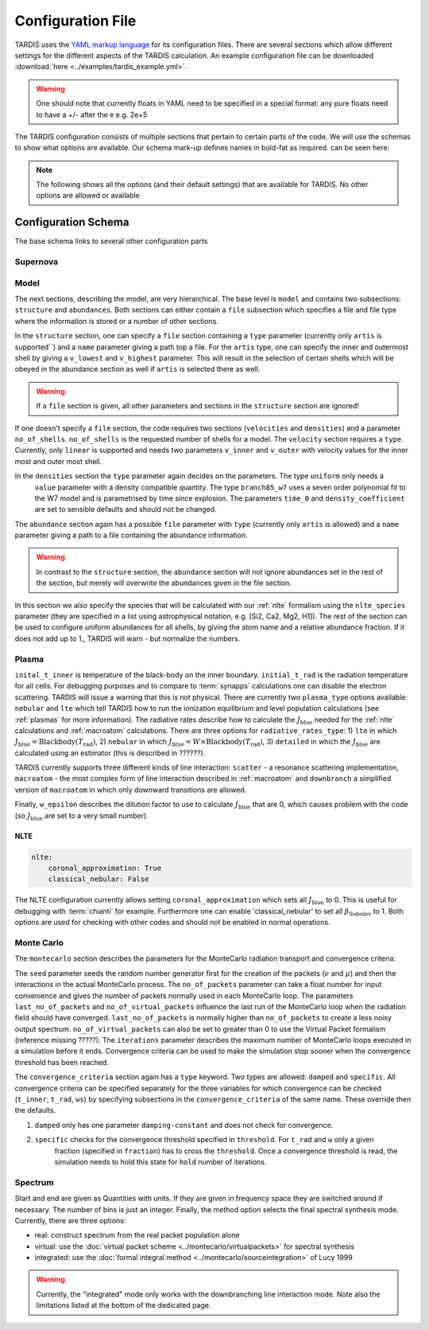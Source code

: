 ******************
Configuration File
******************

TARDIS uses the `YAML markup language <https://en.wikipedia.org/wiki/YAML>`_
for its configuration files. There are several sections which allow different
settings for the different aspects of the TARDIS calculation. An example
configuration file can be downloaded :download:`here
<../examples/tardis_example.yml>`.

.. warning::
    One should note that currently floats in YAML need to be specified in a special format:
    any pure floats need to have a +/- after the e e.g. 2e+5


The TARDIS configuration consists of multiple sections that pertain to certain parts of the code. We will use the
schemas to show what options are available. Our schema mark-up defines names in bold-fat as required.
can be seen here:

.. note::

    The following shows all the options (and their default settings) that are available for TARDIS. No other options
    are allowed or available

Configuration Schema
====================

.. jsonschema:: schemas/base.yml


The base schema links to several other configuration parts


Supernova
---------

.. jsonschema:: schemas/supernova.yml


Model
-----

The next sections, describing the model, are very hierarchical. The base level is ``model`` and contains two subsections:
``structure`` and ``abundances``. Both sections can either contain a ``file`` subsection which specifies a file and
file type where the information is stored or a number of other sections.

.. jsonschema:: schemas/model.yml

In the ``structure`` section, one can specify a ``file`` section containing a ``type`` parameter
(currently only ``artis`` is supported``) and a ``name`` parameter giving a path top a file. For the ``artis`` type,
one can specify the inner and outermost shell by giving a ``v_lowest`` and ``v_highest`` parameter. This will result in
the selection of certain shells which will be obeyed in the abundance section as well if ``artis`` is selected there as
well.

.. warning::
    If a ``file`` section is given, all other parameters and sections in the ``structure`` section are ignored!

If one doesn't specify a ``file`` section, the code requires two sections (``velocities`` and ``densities``) and a
parameter ``no_of_shells``. ``no_of_shells`` is the requested number of shells for a model. The ``velocity`` section
requires a ``type``. Currently, only ``linear`` is supported and needs two parameters ``v_inner`` and ``v_outer`` with
velocity values for the inner most and outer most shell.

In the ``densities`` section the ``type`` parameter again decides on the parameters. The type ``uniform`` only needs a
 ``value`` parameter with a density compatible quantity. The type ``branch85_w7`` uses a seven order polynomial fit to
 the W7 model and is parametrised by time since explosion. The parameters ``time_0`` and ``density_coefficient`` are set
 to sensible defaults and should not be changed.

The ``abundance`` section again has a possible ``file`` parameter with ``type`` (currently only ``artis`` is allowed)
and a ``name`` parameter giving a path to a file containing the abundance information.

.. warning::
    In contrast to the ``structure`` section, the ``abundance`` section will not ignore abundances set in the rest of
    the section, but merely will overwrite the abundances given in the file section.

In this section we also specify the species that will be calculated with our :ref:`nlte` formalism using the
``nlte_species`` parameter (they are specified in a list using astrophysical notation, e.g. [Si2, Ca2, Mg2, H1]).
The rest of the section can be used to configure uniform abundances for all shells, by giving the atom name and a
relative abundance fraction. If it does not add up to 1., TARDIS will warn - but normalize the numbers.



Plasma
------

.. jsonschema:: schemas/plasma.yml

``inital_t_inner`` is temperature of the black-body on the inner boundary. ``initial_t_rad`` is the
radiation temperature for all cells. For debugging purposes and to compare to :term:`synapps` calculations one can
disable the electron scattering. TARDIS will issue a warning that this is not physical.
There are currently two ``plasma_type`` options available: ``nebular`` and ``lte`` which tell TARDIS how to run the
ionization equilibrium and level population calculations (see :ref:`plasmas` for more information).
The radiative rates describe how to calculate the :math:`J_\textrm{blue}` needed for the :ref:`nlte` calculations and
:ref:`macroatom` calculations. There are three options for ``radiative_rates_type``: 1) ``lte`` in which
:math:`J_\textrm{blue} = \textrm{Blackbody}(T_\textrm{rad})`, 2) ``nebular`` in which
:math:`J_\textrm{blue} = W \times \textrm{Blackbody}(T_\textrm{rad})`, 3) ``detailed`` in which the :math:`J_\textrm{blue}`
are calculated using an estimator (this is described in ??????).

TARDIS currently supports three different kinds of line interaction: ``scatter`` - a resonance scattering implementation,
``macroatom`` - the most complex form of line interaction described in :ref:`macroatom` and ``downbranch`` a simplified
version of ``macroatom`` in which only downward transitions are allowed.

Finally, ``w_epsilon`` describes the dilution factor to use to calculate :math:`J_\textrm{blue}` that are 0, which
causes problem with the code (so :math:`J_\textrm{blue}` are set to a very small number).

NLTE
^^^^

.. code-block:: yaml

    nlte:
        coronal_approximation: True
        classical_nebular: False

The NLTE configuration currently allows setting ``coronal_approximation`` which sets all :math:`J_\textrm{blue}` to 0.
This is useful for debugging with :term:`chianti` for example. Furthermore one can enable 'classical_nebular' to set all
:math:`\beta_\textrm{Sobolev}` to 1. Both options are used for checking with other codes and should not be enabled in
normal operations.



Monte Carlo
-----------

The ``montecarlo`` section describes the parameters for the MonteCarlo radiation transport and convergence criteria:

.. jsonschema:: schemas/montecarlo.yml

The ``seed`` parameter seeds the random number generator first for the creation of the packets
(:math:`\nu` and :math:`\mu`) and then the interactions in the actual MonteCarlo process.
The ``no_of_packets`` parameter can take a float number for input convenience and gives the number of packets normally
used in each MonteCarlo loop. The parameters ``last_no_of_packets`` and ``no_of_virtual_packets`` influence the last run
of the MonteCarlo loop when the radiation field should have converged. ``last_no_of_packets`` is normally higher than
``no_of_packets`` to create a less noisy output spectrum. ``no_of_virtual_packets`` can also be set to greater than 0 to
use the Virtual Packet formalism (reference missing ?????). The ``iterations`` parameter describes the maximum number of
MonteCarlo loops executed in a simulation before it ends. Convergence criteria can be used to make the simulation stop
sooner when the convergence threshold has been reached.

The ``convergence_criteria`` section again has a ``type`` keyword. Two types are allowed: ``damped`` and ``specific``.
All convergence criteria can be specified separately for the three variables for which convergence can be checked
(``t_inner``, ``t_rad``, ``ws``) by specifying subsections in the ``convergence_criteria`` of the same name. These
override then the defaults.


#. ``damped`` only has one parameter ``damping-constant`` and does not check for convergence.

#. ``specific`` checks for the convergence threshold specified in ``threshold``. For ``t_rad`` and ``w`` only a given
    fraction (specified in ``fraction``) has to cross the ``threshold``. Once a convergence  threshold is read, the simulation
    needs to hold this state for ``hold`` number of iterations.


Spectrum
--------

.. jsonschema:: schemas/spectrum.yml

Start and end are given as Quantities with units. If they are given in
frequency space they are switched around if necessary. The number of bins is
just an integer. Finally, the method option selects the final spectral synthesis mode. Currently, there are three options:

* real: construct spectrum from the real packet population alone
* virtual: use the :doc:`virtual packet scheme <../montecarlo/virtualpackets>` for spectral synthesis
* integrated: use the :doc:`formal integral method <../montecarlo/sourceintegration>` of Lucy 1999

.. warning::

  Currently, the "integrated" mode only works with the downbranching line
  interaction mode. Note also the limitations listed at the bottom of the
  dedicated page.

